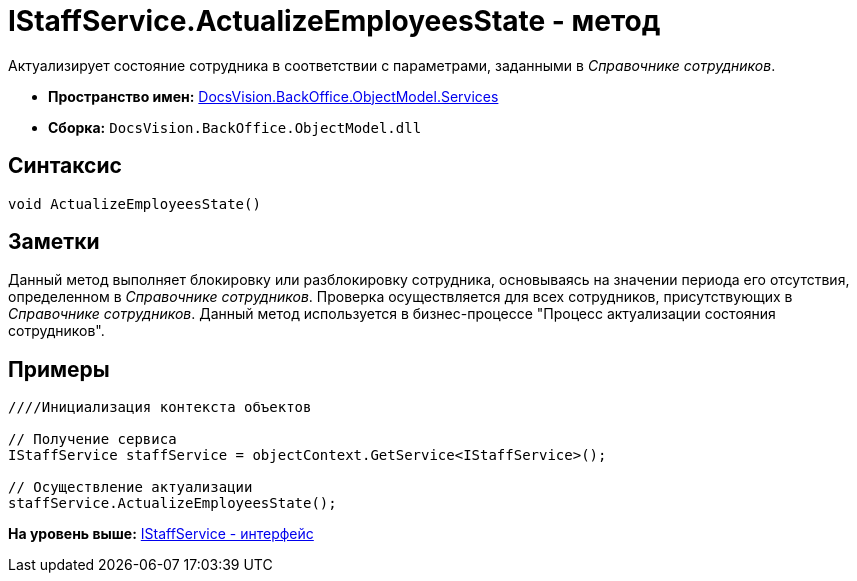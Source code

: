 = IStaffService.ActualizeEmployeesState - метод

Актуализирует состояние сотрудника в соответствии с параметрами, заданными в [.dfn .term]_Справочнике сотрудников_.

* [.keyword]*Пространство имен:* xref:Services_NS.adoc[DocsVision.BackOffice.ObjectModel.Services]
* [.keyword]*Сборка:* [.ph .filepath]`DocsVision.BackOffice.ObjectModel.dll`

== Синтаксис

[source,pre,codeblock,language-csharp]
----
void ActualizeEmployeesState()
----

== Заметки

Данный метод выполняет блокировку или разблокировку сотрудника, основываясь на значении периода его отсутствия, определенном в [.dfn .term]_Справочнике сотрудников_. Проверка осуществляется для всех сотрудников, присутствующих в [.dfn .term]_Справочнике сотрудников_. Данный метод используется в бизнес-процессе "Процесс актуализации состояния сотрудников".

== Примеры

[source,pre,codeblock,language-csharp]
----
////Инициализация контекста объектов

// Получение сервиса
IStaffService staffService = objectContext.GetService<IStaffService>();

// Осуществление актуализации
staffService.ActualizeEmployeesState();
----

*На уровень выше:* xref:../../../../../api/DocsVision/BackOffice/ObjectModel/Services/IStaffService_IN.adoc[IStaffService - интерфейс]
